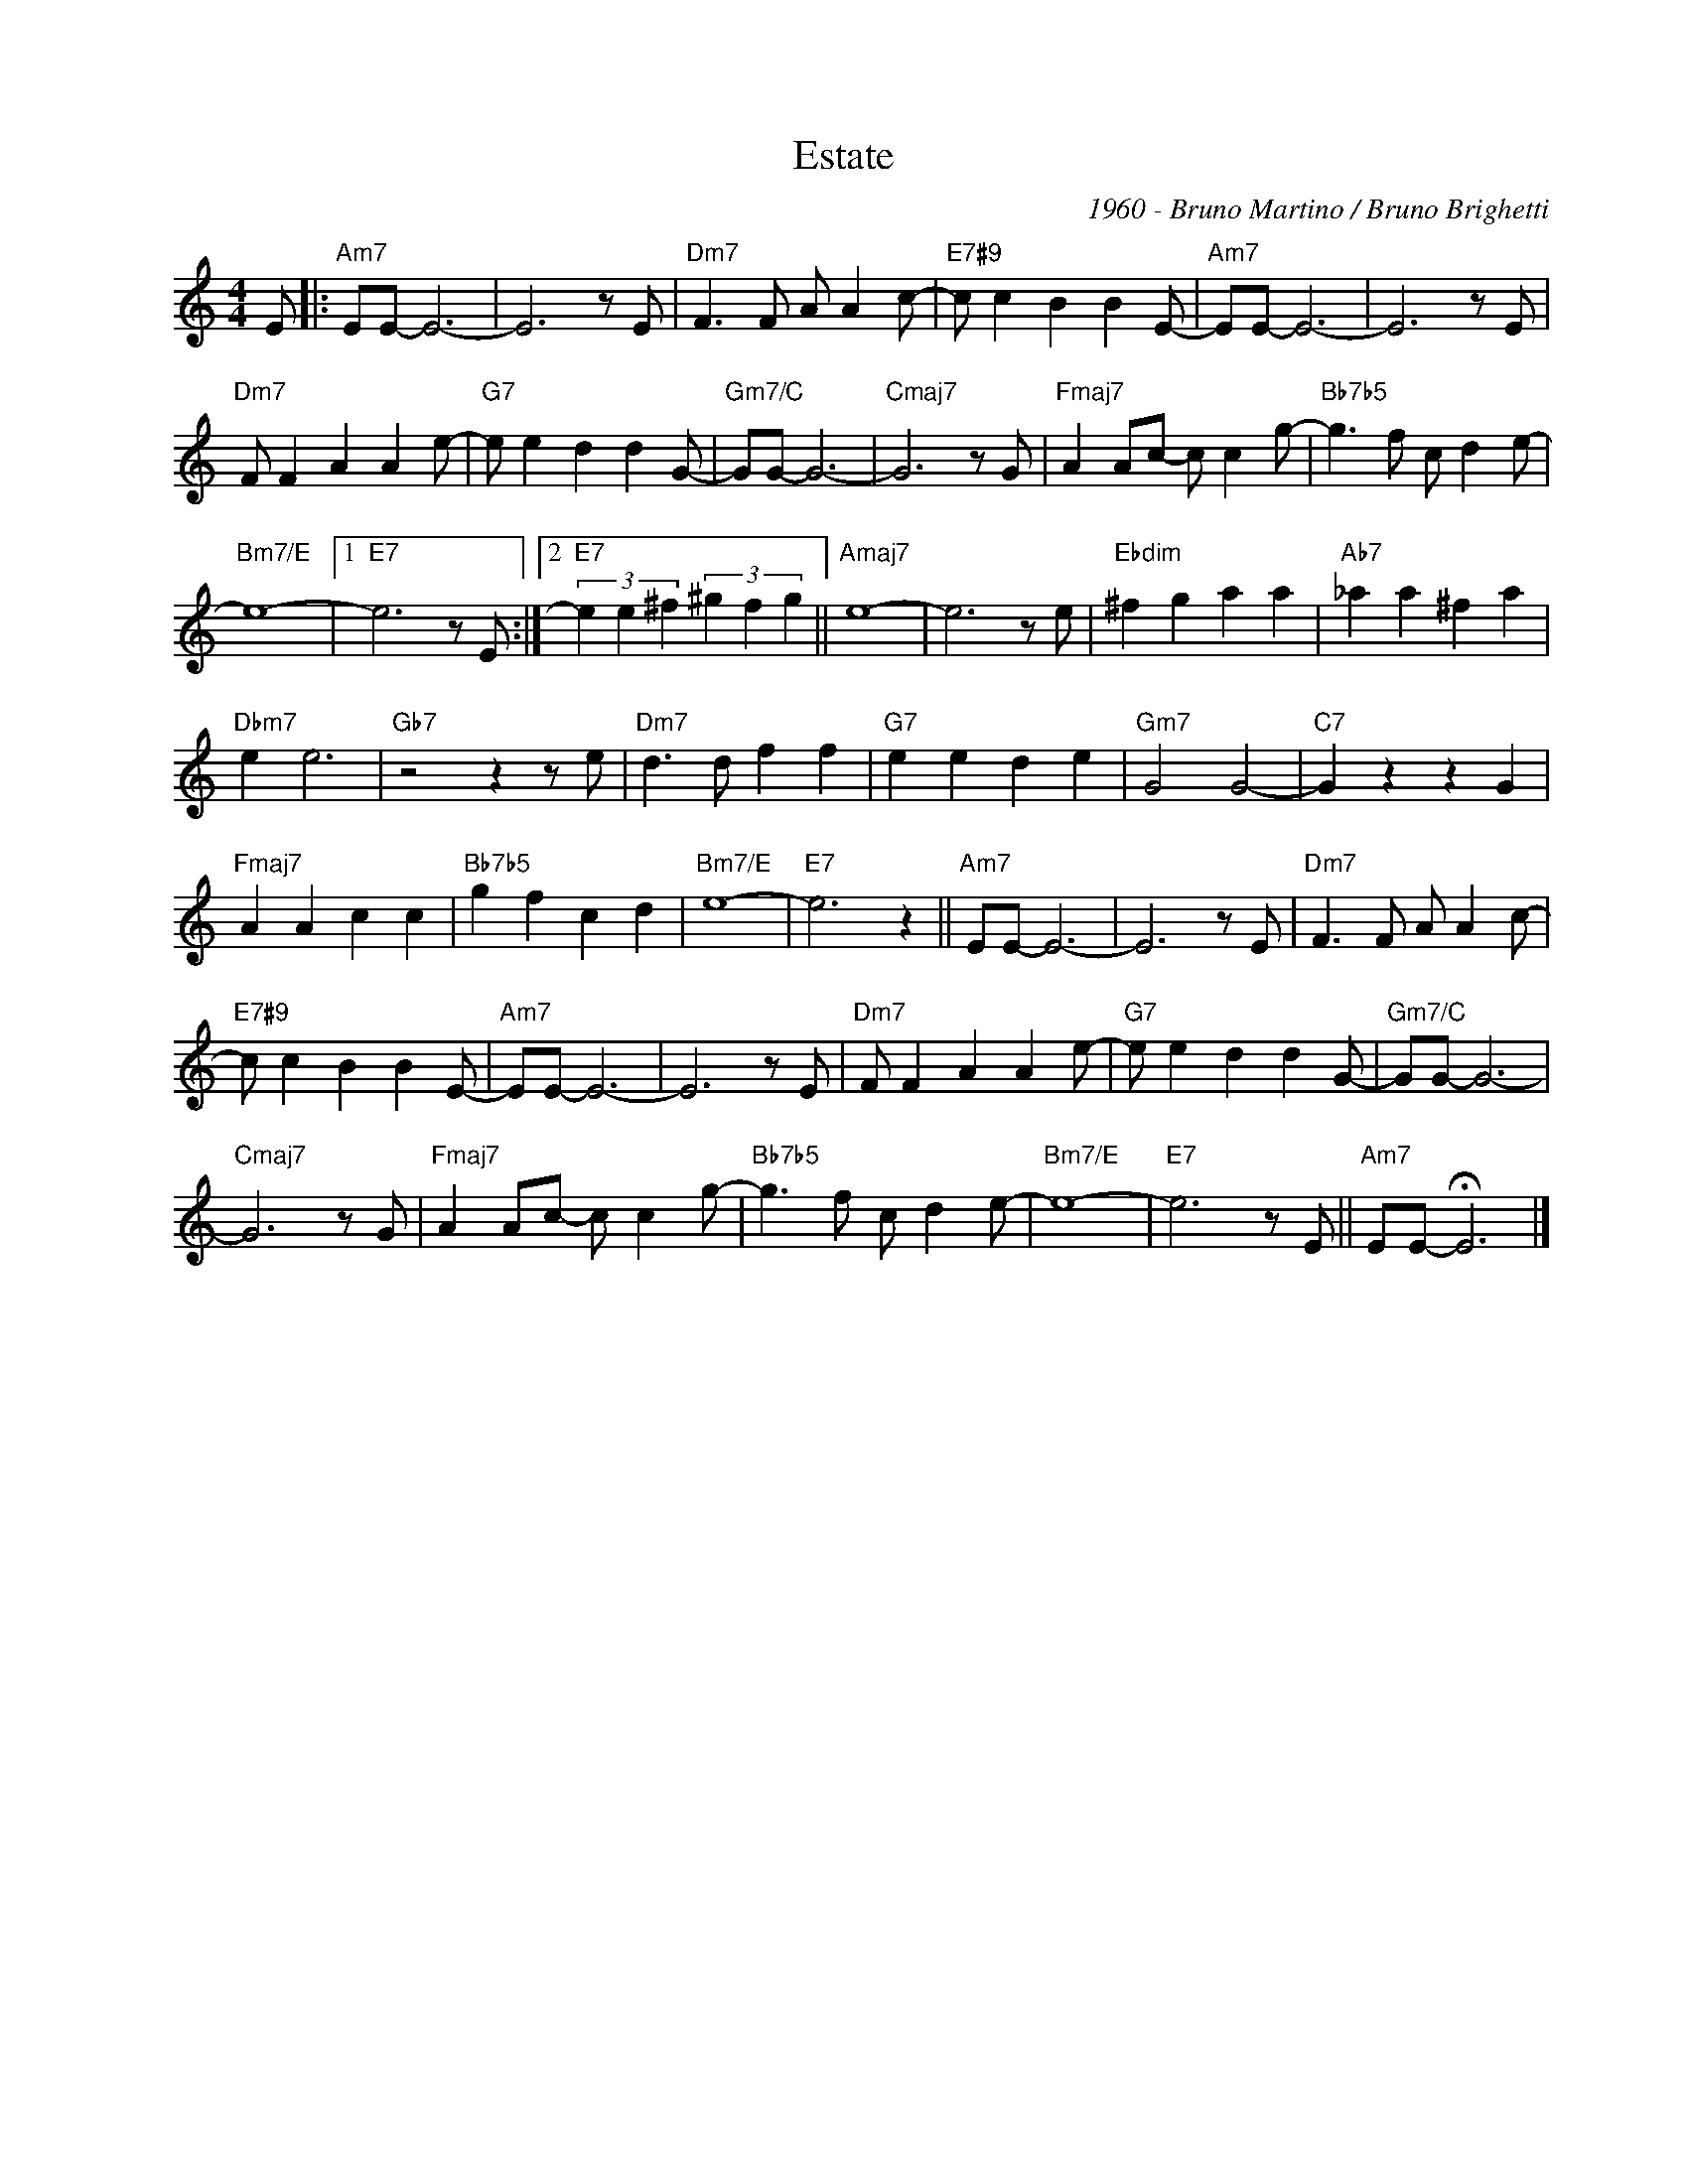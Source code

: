 X:1
T:Estate
C:1960 - Bruno Martino / Bruno Brighetti
Z:www.realbook.site
L:1/8
M:4/4
I:linebreak $
K:Amin
V:1 treble nm=" " snm=" "
V:1
 E |:"Am7" EE- E6- | E6 z E |"Dm7" F3 F A A2 c- |"E7#9" c c2 B2 B2 E- |"Am7" EE- E6- | E6 z E |$ %7
"Dm7" F F2 A2 A2 e- |"G7" e e2 d2 d2 G- |"Gm7/C" GG- G6- |"Cmaj7" G6 z G |"Fmaj7" A2 Ac- c c2 g- | %12
"Bb7b5" g3 f c d2 e- |$"Bm7/E" e8- |1"E7" e6 z E :|2"E7" (3e2 e2 ^f2 (3^g2 f2 g2 ||"Amaj7" e8- | %17
 e6 z e |"Ebdim" ^f2 g2 a2 a2 |"Ab7" _a2 a2 ^f2 a2 |$"Dbm7" e2 e6 |"Gb7" z4 z2 z e | %22
"Dm7" d3 d f2 f2 |"G7" e2 e2 d2 e2 |"Gm7" G4 G4- |"C7" G2 z2 z2 G2 |$"Fmaj7" A2 A2 c2 c2 | %27
"Bb7b5" g2 f2 c2 d2 |"Bm7/E" e8- |"E7" e6 z2 ||"Am7" EE- E6- | E6 z E |"Dm7" F3 F A A2 c- |$ %33
"E7#9" c c2 B2 B2 E- |"Am7" EE- E6- | E6 z E |"Dm7" F F2 A2 A2 e- |"G7" e e2 d2 d2 G- | %38
"Gm7/C" GG- G6- |$"Cmaj7" G6 z G |"Fmaj7" A2 Ac- c c2 g- |"Bb7b5" g3 f c d2 e- |"Bm7/E" e8- | %43
"E7" e6 z E ||"Am7" EE- !fermata!E6 |] %45

